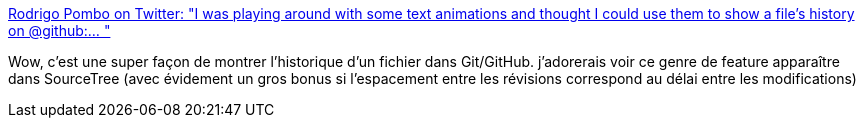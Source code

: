 :jbake-type: post
:jbake-status: published
:jbake-title: Rodrigo Pombo on Twitter: "I was playing around with some text animations and thought I could use them to show a file's history on @github:… "
:jbake-tags: git,histoire,visualisation,_mois_févr.,_année_2019
:jbake-date: 2019-02-06
:jbake-depth: ../
:jbake-uri: shaarli/1549438340000.adoc
:jbake-source: https://nicolas-delsaux.hd.free.fr/Shaarli?searchterm=https%3A%2F%2Ftwitter.com%2Fpomber%2Fstatus%2F1092827841509707778&searchtags=git+histoire+visualisation+_mois_f%C3%A9vr.+_ann%C3%A9e_2019
:jbake-style: shaarli

https://twitter.com/pomber/status/1092827841509707778[Rodrigo Pombo on Twitter: "I was playing around with some text animations and thought I could use them to show a file's history on @github:… "]

Wow, c'est une super façon de montrer l'historique d'un fichier dans Git/GitHub. j'adorerais voir ce genre de feature apparaître dans SourceTree (avec évidement un gros bonus si l'espacement entre les révisions correspond au délai entre les modifications)
